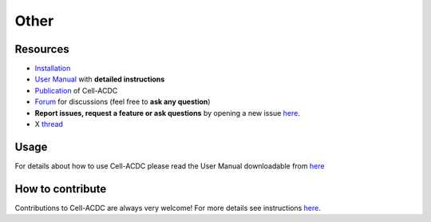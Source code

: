 Other
=====
Resources
---------

-  `Installation <#installation-using-anaconda-recommended>`__
-  `User Manual <https://github.com/SchmollerLab/Cell_ACDC/blob/main/UserManual/Cell-ACDC_User_Manual.pdf>`__
   with **detailed instructions**
-  `Publication <https://bmcbiol.biomedcentral.com/articles/10.1186/s12915-022-01372-6>`__
   of Cell-ACDC
-  `Forum <https://github.com/SchmollerLab/Cell_ACDC/discussions>`__ for
   discussions (feel free to **ask any question**)
-  **Report issues, request a feature or ask questions** by opening a
   new issue
   `here <https://github.com/SchmollerLab/Cell_ACDC/issues>`__.
-  X
   `thread <https://twitter.com/frank_pado/status/1443957038841794561?s=20>`__

Usage
-----

For details about how to use Cell-ACDC please read the User Manual
downloadable from
`here <https://github.com/SchmollerLab/Cell_ACDC/tree/main/UserManual>`__

How to contribute
-----------------

Contributions to Cell-ACDC are always very welcome! For more details see
instructions `here <https://github.com/SchmollerLab/Cell_ACDC/blob/main/CONTRIBUTING.rst>`__.